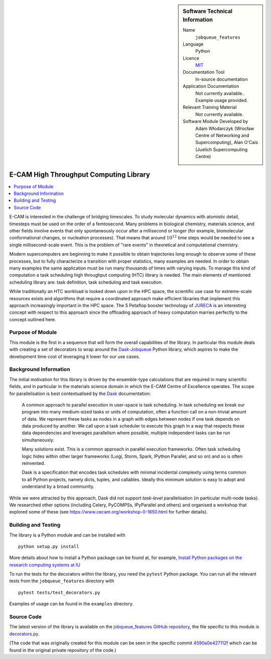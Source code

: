 ..  In ReStructured Text (ReST) indentation and spacing are very important (it is how ReST knows what to do with your
    document). For ReST to understand what you intend and to render it correctly please to keep the structure of this
    template. Make sure that any time you use ReST syntax (such as for ".. sidebar::" below), it needs to be preceded
    and followed by white space (if you see warnings when this file is built they this is a common origin for problems).


..  Firstly, let's add technical info as a sidebar and allow text below to wrap around it. This list is a work in
    progress, please help us improve it. We use *definition lists* of ReST_ to make this readable.

..  sidebar:: Software Technical Information

  Name
    ``jobqueue_features``

  Language
    Python

  Licence
    `MIT <https://opensource.org/licenses/mit-license>`_

  Documentation Tool
    In-source documentation

  Application Documentation
    Not currently available.. Example usage provided.

  Relevant Training Material
    Not currently available.

  Software Module Developed by
    Adam Włodarczyk (Wrocław Centre of Networking and Supercomputing),
    Alan O'Cais (Juelich Supercomputing Centre)


..  In the next line you have the name of how this module will be referenced in the main documentation (which you  can
    reference, in this case, as ":ref:`example`"). You *MUST* change the reference below from "example" to something
    unique otherwise you will cause cross-referencing errors. The reference must come right before the heading for the
    reference to work (so don't insert a comment between).

.. _htc:

#######################################
E-CAM High Throughput Computing Library
#######################################

..  Let's add a local table of contents to help people navigate the page

..  contents:: :local:

..  Add an abstract for a *general* audience here. Write a few lines that explains the "helicopter view" of why you are
    creating this module. For example, you might say that "This module is a stepping stone to incorporating XXXX effects
    into YYYY process, which in turn should allow ZZZZ to be simulated. If successful, this could make it possible to
    produce compound AAAA while avoiding expensive process BBBB and CCCC."

E-CAM is interested in the challenge
of bridging timescales. To study molecular dynamics with atomistic detail, timesteps must be used on
the order of a femtosecond. Many problems in biological chemistry, materials science, and other
fields involve events that only spontaneously occur after a millisecond or longer (for example,
biomolecular conformational changes, or nucleation processes). That means that around :math:`10^{12}` time
steps would be needed to see a single millisecond-scale event. This is the problem of "rare
events" in theoretical and computational chemistry.

Modern supercomputers are beginning to make it
possible to obtain trajectories long enough to observe some of these processes, but to fully
characterize a transition with proper statistics, many examples are needed. In order to obtain many
examples the same application must be run many thousands of times with varying inputs. To manage
this kind of computation a task scheduling high throughput computing (HTC) library is needed. The main elements of mentioned
scheduling library are: task definition, task scheduling and task execution.

While traditionally an HTC workload is looked down upon in the HPC
space, the scientific use case for extreme-scale resources exists and algorithms that require a
coordinated approach make efficient libraries that implement
this approach increasingly important in the HPC space. The 5 Petaflop booster technology of `JURECA <http://www.fz-juelich.de/ias/jsc/EN/Expertise/Supercomputers/JURECA/JURECA_node.html>`_
is an interesting concept with respect to this approach since the offloading approach of heavy
computation marries perfectly to the concept outlined here.

Purpose of Module
_________________

.. Keep the helper text below around in your module by just adding "..  " in front of it, which turns it into a comment

This module is the first in a sequence that will form the overall capabilities of the library. In particular this module
deals with creating a set of decorators to wrap around the `Dask-Jobqueue <https://jobqueue.dask.org/en/latest/>`_
Python library, which aspires to make the development time cost of leveraging it lower for our use cases.


Background Information
______________________

.. Keep the helper text below around in your module by just adding "..  " in front of it, which turns it into a comment

The initial motivation for this library is driven by the ensemble-type calculations that are required in many scientific
fields, and in particular in the materials science domain in which the E-CAM Centre of Excellence operates. The scope
for parallelisation is best contextualised by the `Dask <https://dask.org/>`_ documentation:

    A common approach to parallel execution in user-space is task scheduling. In task scheduling we break our program
    into many medium-sized tasks or units of computation, often a function call on a non-trivial amount of data. We
    represent these tasks as nodes in a graph with edges between nodes if one task depends on data produced by another.
    We call upon a task scheduler to execute this graph in a way that respects these data dependencies and leverages
    parallelism where possible, multiple independent tasks can be run simultaneously.

    Many solutions exist. This is a common approach in parallel execution frameworks. Often task scheduling logic hides
    within other larger frameworks (Luigi, Storm, Spark, IPython Parallel, and so on) and so is often reinvented.

    Dask is a specification that encodes task schedules with minimal incidental complexity using terms common to all
    Python projects, namely dicts, tuples, and callables. Ideally this minimum solution is easy to adopt and understand
    by a broad community.

While we were attracted by this approach, Dask did not support *task-level* parallelisation (in particular
multi-node tasks). We researched other options (including Celery, PyCOMPSs, IPyParallel and others) and organised a
workshop that explored some of these (see https://www.cecam.org/workshop-0-1650.html for further details).

Building and Testing
____________________

.. Keep the helper text below around in your module by just adding "..  " in front of it, which turns it into a comment

The library is a Python module and can be installed with

::

  python setup.py install

More details about how to install a Python package can be found at, for example, `Install Python packages on the
research computing systems at IU <https://kb.iu.edu/d/acey>`_

To run the tests for the decorators within the library, you need the ``pytest`` Python package. You can run all the
relevant tests from the ``jobqueue_features`` directory with

::

  pytest tests/test_decorators.py

Examples of usage can be found in the ``examples`` directory.

Source Code
___________

The latest version of the library is available on the `jobqueue_features GitHub repository
<https://github.com/E-CAM/jobqueue_features>`_, the file specific to this module
is `decorators.py <https://github.com/E-CAM/jobqueue_features/blob/master/jobqueue_features/decorators.py>`_.

(The code that was originally created for this module can be seen in the specific commit `4590a0e427112f
<https://gitlab.e-cam2020.eu/adam/jobqueue_features/tree/4590a0e427112fbf51edff6116e34c90e765baf0>`_
which can be found in the original private repository of the code.)
